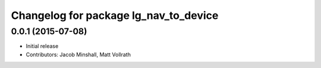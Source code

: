 ^^^^^^^^^^^^^^^^^^^^^^^^^^^^^^^^^^^^^^
Changelog for package lg_nav_to_device
^^^^^^^^^^^^^^^^^^^^^^^^^^^^^^^^^^^^^^

0.0.1 (2015-07-08)
------------------
* Initial release
* Contributors: Jacob Minshall, Matt Vollrath
